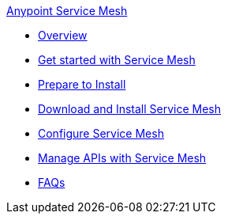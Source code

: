 .xref:index.adoc[Anypoint Service Mesh]
* xref:service-mesh-overview-and-landing-page.adoc[Overview]
* xref:getting-started-service-mesh.adoc[Get started with Service Mesh]
* xref:prepare-to-install-service-mesh.adoc[Prepare to Install]
* xref:download-and-install-service-mesh.adoc[Download and Install Service Mesh]
* xref:configure-service-mesh.adoc[Configure Service Mesh]
* xref:manage-apis-with-service-mesh.adoc[Manage APIs with Service Mesh]
* xref:service-mesh-faqs.adoc[FAQs]

